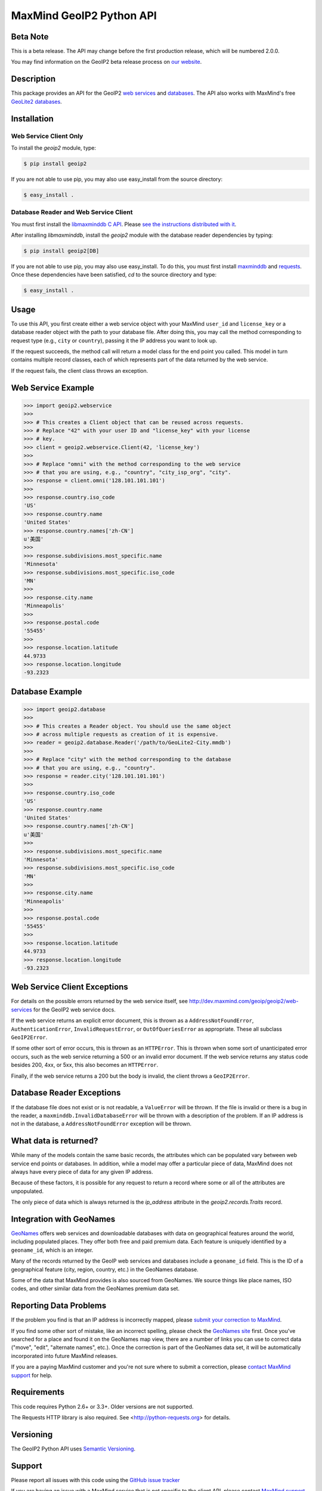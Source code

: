 =========================
MaxMind GeoIP2 Python API
=========================

Beta Note
---------
This is a beta release. The API may change before the first production
release, which will be numbered 2.0.0.

You may find information on the GeoIP2 beta release process on `our
website <http://www.maxmind.com/en/geoip2_beta>`_.

Description
-----------

This package provides an API for the GeoIP2 `web services
<(http://dev.maxmind.com/geoip/geoip2/web-services>`_ and `databases
<http://dev.maxmind.com/geoip/geoip2/downloadable>`_. The API also works with
MaxMind's free `GeoLite2 databases
<http://dev.maxmind.com/geoip/geoip2/geolite2/>`_.

Installation
------------

Web Service Client Only
^^^^^^^^^^^^^^^^^^^^^^^

To install the `geoip2` module, type:

.. code-block:: bash

    $ pip install geoip2

If you are not able to use pip, you may also use easy_install from the
source directory:

.. code-block:: bash

    $ easy_install .

Database Reader and Web Service Client
^^^^^^^^^^^^^^^^^^^^^^^^^^^^^^^^^^^^^^

You must first install the `libmaxminddb C API
<https://github.com/maxmind/libmaxminddb>`_. Please `see the instructions
distributed with it <https://github.com/maxmind/libmaxminddb/blob/master/README.md#installing-from-a-tarball>`_.

After installing `libmaxminddb`, install the `geoip2` module with the database
reader dependencies by typing:

.. code-block:: bash

    $ pip install geoip2[DB]

If you are not able to use pip, you may also use easy_install. To do this, you
must first install `maxminddb <http://maxminddb.readthedocs.org/>`_ and
`requests <http://www.python-requests.org/en/latest/>`_. Once these
dependencies have been satisfied, `cd` to the source directory and type:

.. code-block:: bash

    $ easy_install .


Usage
-----

To use this API, you first create either a web service object with your
MaxMind ``user_id`` and ``license_key`` or a database reader object with the
path to your database file. After doing this, you may call the method
corresponding to request type (e.g., ``city`` or ``country``), passing it the
IP address you want to look up.

If the request succeeds, the method call will return a model class for the
end point you called. This model in turn contains multiple record classes,
each of which represents part of the data returned by the web service.

If the request fails, the client class throws an exception.

Web Service Example
-------------------

.. code-block:: pycon

    >>> import geoip2.webservice
    >>>
    >>> # This creates a Client object that can be reused across requests.
    >>> # Replace "42" with your user ID and "license_key" with your license
    >>> # key.
    >>> client = geoip2.webservice.Client(42, 'license_key')
    >>>
    >>> # Replace "omni" with the method corresponding to the web service
    >>> # that you are using, e.g., "country", "city_isp_org", "city".
    >>> response = client.omni('128.101.101.101')
    >>>
    >>> response.country.iso_code
    'US'
    >>> response.country.name
    'United States'
    >>> response.country.names['zh-CN']
    u'美国'
    >>>
    >>> response.subdivisions.most_specific.name
    'Minnesota'
    >>> response.subdivisions.most_specific.iso_code
    'MN'
    >>>
    >>> response.city.name
    'Minneapolis'
    >>>
    >>> response.postal.code
    '55455'
    >>>
    >>> response.location.latitude
    44.9733
    >>> response.location.longitude
    -93.2323

Database Example
-------------------

.. code-block:: pycon

    >>> import geoip2.database
    >>>
    >>> # This creates a Reader object. You should use the same object
    >>> # across multiple requests as creation of it is expensive.
    >>> reader = geoip2.database.Reader('/path/to/GeoLite2-City.mmdb')
    >>>
    >>> # Replace "city" with the method corresponding to the database
    >>> # that you are using, e.g., "country".
    >>> response = reader.city('128.101.101.101')
    >>>
    >>> response.country.iso_code
    'US'
    >>> response.country.name
    'United States'
    >>> response.country.names['zh-CN']
    u'美国'
    >>>
    >>> response.subdivisions.most_specific.name
    'Minnesota'
    >>> response.subdivisions.most_specific.iso_code
    'MN'
    >>>
    >>> response.city.name
    'Minneapolis'
    >>>
    >>> response.postal.code
    '55455'
    >>>
    >>> response.location.latitude
    44.9733
    >>> response.location.longitude
    -93.2323

Web Service Client Exceptions
-----------------------------

For details on the possible errors returned by the web service itself, see
http://dev.maxmind.com/geoip/geoip2/web-services for the GeoIP2 web service
docs.

If the web service returns an explicit error document, this is thrown as a
``AddressNotFoundError``, ``AuthenticationError``, ``InvalidRequestError``, or
``OutOfQueriesError`` as appropriate. These all subclass ``GeoIP2Error``.

If some other sort of error occurs, this is thrown as an ``HTTPError``. This
is thrown when some sort of unanticipated error occurs, such as the web
service returning a 500 or an invalid error document. If the web service
returns any status code besides 200, 4xx, or 5xx, this also becomes an
``HTTPError``.

Finally, if the web service returns a 200 but the body is invalid, the client
throws a ``GeoIP2Error``.

Database Reader Exceptions
--------------------------

If the database file does not exist or is not readable, a ``ValueError`` will
be thrown. If the file is invalid or there is a bug in the reader, a
``maxminddb.InvalidDatabaseError`` will be thrown with a description of the
problem. If an IP address is not in the database, a ``AddressNotFoundError``
exception will be thrown.

What data is returned?
----------------------

While many of the models contain the same basic records, the attributes which
can be populated vary between web service end points or databases. In
addition, while a model may offer a particular piece of data, MaxMind does not
always have every piece of data for any given IP address.

Because of these factors, it is possible for any request to return a record
where some or all of the attributes are unpopulated.

The only piece of data which is always returned is the `ip_address` attribute
in the `geoip2.records.Traits` record.

Integration with GeoNames
-------------------------

`GeoNames <http://www.geonames.org/>`_ offers web services and downloadable
databases with data on geographical features around the world, including
populated places. They offer both free and paid premium data. Each feature is
uniquely identified by a ``geoname_id``, which is an integer.

Many of the records returned by the GeoIP web services and databases include a
``geoname_id`` field. This is the ID of a geographical feature (city, region,
country, etc.) in the GeoNames database.

Some of the data that MaxMind provides is also sourced from GeoNames. We
source things like place names, ISO codes, and other similar data from the
GeoNames premium data set.

Reporting Data Problems
-----------------------

If the problem you find is that an IP address is incorrectly mapped, please
`submit your correction to MaxMind <http://www.maxmind.com/en/correction>`_.

If you find some other sort of mistake, like an incorrect spelling, please
check the `GeoNames site <http://www.geonames.org/>`_ first. Once you've
searched for a place and found it on the GeoNames map view, there are a
number of links you can use to correct data ("move", "edit", "alternate
names", etc.). Once the correction is part of the GeoNames data set, it
will be automatically incorporated into future MaxMind releases.

If you are a paying MaxMind customer and you're not sure where to submit a
correction, please `contact MaxMind support
<http://www.maxmind.com/en/support>`_ for help.

Requirements
------------

This code requires Python 2.6+ or 3.3+. Older versions are not supported.

The Requests HTTP library is also required. See
<http://python-requests.org> for details.


Versioning
----------

The GeoIP2 Python API uses `Semantic Versioning <http://semver.org/>`_.

Support
-------

Please report all issues with this code using the `GitHub issue tracker
<https://github.com/maxmind/GeoIP2-python/issues>`_

If you are having an issue with a MaxMind service that is not specific to the
client API, please contact `MaxMind support
<http://www.maxmind.com/en/support>`_ for assistance.
